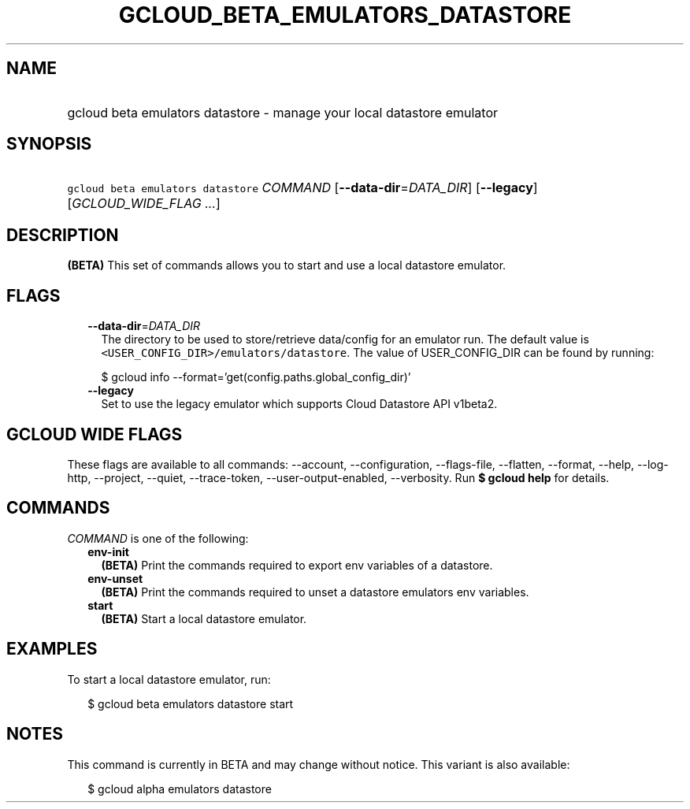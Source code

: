 
.TH "GCLOUD_BETA_EMULATORS_DATASTORE" 1



.SH "NAME"
.HP
gcloud beta emulators datastore \- manage your local datastore emulator



.SH "SYNOPSIS"
.HP
\f5gcloud beta emulators datastore\fR \fICOMMAND\fR [\fB\-\-data\-dir\fR=\fIDATA_DIR\fR] [\fB\-\-legacy\fR] [\fIGCLOUD_WIDE_FLAG\ ...\fR]



.SH "DESCRIPTION"

\fB(BETA)\fR This set of commands allows you to start and use a local datastore
emulator.



.SH "FLAGS"

.RS 2m
.TP 2m
\fB\-\-data\-dir\fR=\fIDATA_DIR\fR
The directory to be used to store/retrieve data/config for an emulator run. The
default value is \f5<USER_CONFIG_DIR>/emulators/datastore\fR. The value of
USER_CONFIG_DIR can be found by running:

.RS 2m
$ gcloud info \-\-format='get(config.paths.global_config_dir)'
.RE

.TP 2m
\fB\-\-legacy\fR
Set to use the legacy emulator which supports Cloud Datastore API v1beta2.


.RE
.sp

.SH "GCLOUD WIDE FLAGS"

These flags are available to all commands: \-\-account, \-\-configuration,
\-\-flags\-file, \-\-flatten, \-\-format, \-\-help, \-\-log\-http, \-\-project,
\-\-quiet, \-\-trace\-token, \-\-user\-output\-enabled, \-\-verbosity. Run \fB$
gcloud help\fR for details.



.SH "COMMANDS"

\f5\fICOMMAND\fR\fR is one of the following:

.RS 2m
.TP 2m
\fBenv\-init\fR
\fB(BETA)\fR Print the commands required to export env variables of a datastore.

.TP 2m
\fBenv\-unset\fR
\fB(BETA)\fR Print the commands required to unset a datastore emulators env
variables.

.TP 2m
\fBstart\fR
\fB(BETA)\fR Start a local datastore emulator.


.RE
.sp

.SH "EXAMPLES"

To start a local datastore emulator, run:

.RS 2m
$ gcloud beta emulators datastore start
.RE



.SH "NOTES"

This command is currently in BETA and may change without notice. This variant is
also available:

.RS 2m
$ gcloud alpha emulators datastore
.RE


